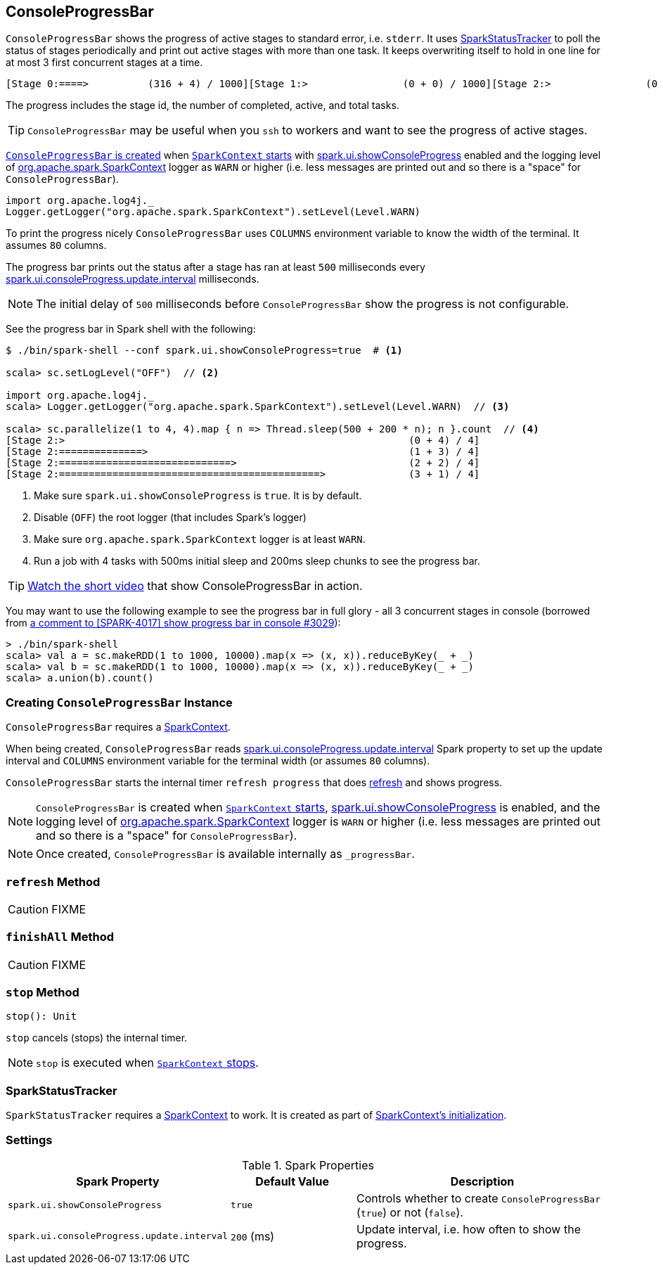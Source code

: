 == [[ConsoleProgressBar]] ConsoleProgressBar

`ConsoleProgressBar` shows the progress of active stages to standard error, i.e. `stderr`. It uses <<SparkStatusTracker, SparkStatusTracker>> to poll the status of stages periodically and print out active stages with more than one task. It keeps overwriting itself to hold in one line for at most 3 first concurrent stages at a time.

```
[Stage 0:====>          (316 + 4) / 1000][Stage 1:>                (0 + 0) / 1000][Stage 2:>                (0 + 0) / 1000]]]
```

The progress includes the stage id, the number of completed, active, and total tasks.

TIP: `ConsoleProgressBar` may be useful when you `ssh` to workers and want to see the progress of active stages.

<<creating-instance, `ConsoleProgressBar` is created>> when link:spark-sparkcontext-creating-instance-internals.adoc#ConsoleProgressBar[`SparkContext` starts] with <<spark_ui_showConsoleProgress, spark.ui.showConsoleProgress>> enabled and the logging level of link:spark-sparkcontext.adoc[org.apache.spark.SparkContext] logger as `WARN` or higher (i.e. less messages are printed out and so there is a "space" for `ConsoleProgressBar`).

[source, scala]
----
import org.apache.log4j._
Logger.getLogger("org.apache.spark.SparkContext").setLevel(Level.WARN)
----

To print the progress nicely `ConsoleProgressBar` uses `COLUMNS` environment variable to know the width of the terminal. It assumes `80` columns.

The progress bar prints out the status after a stage has ran at least `500` milliseconds every <<spark_ui_consoleProgress_update_interval, spark.ui.consoleProgress.update.interval>> milliseconds.

NOTE: The initial delay of `500` milliseconds before `ConsoleProgressBar` show the progress is not configurable.

See the progress bar in Spark shell with the following:

[source]
----
$ ./bin/spark-shell --conf spark.ui.showConsoleProgress=true  # <1>

scala> sc.setLogLevel("OFF")  // <2>

import org.apache.log4j._
scala> Logger.getLogger("org.apache.spark.SparkContext").setLevel(Level.WARN)  // <3>

scala> sc.parallelize(1 to 4, 4).map { n => Thread.sleep(500 + 200 * n); n }.count  // <4>
[Stage 2:>                                                          (0 + 4) / 4]
[Stage 2:==============>                                            (1 + 3) / 4]
[Stage 2:=============================>                             (2 + 2) / 4]
[Stage 2:============================================>              (3 + 1) / 4]
----
<1> Make sure `spark.ui.showConsoleProgress` is `true`. It is by default.
<2> Disable (`OFF`) the root logger (that includes Spark's logger)
<3> Make sure `org.apache.spark.SparkContext` logger is at least `WARN`.
<4> Run a job with 4 tasks with 500ms initial sleep and 200ms sleep chunks to see the progress bar.

TIP: https://youtu.be/uEmcGo8rwek[Watch the short video] that show ConsoleProgressBar in action.

You may want to use the following example to see the progress bar in full glory - all 3 concurrent stages in console (borrowed from https://github.com/apache/spark/pull/3029#issuecomment-63244719[a comment to [SPARK-4017\] show progress bar in console #3029]):

```
> ./bin/spark-shell
scala> val a = sc.makeRDD(1 to 1000, 10000).map(x => (x, x)).reduceByKey(_ + _)
scala> val b = sc.makeRDD(1 to 1000, 10000).map(x => (x, x)).reduceByKey(_ + _)
scala> a.union(b).count()
```

=== [[creating-instance]] Creating `ConsoleProgressBar` Instance

`ConsoleProgressBar` requires a link:spark-sparkcontext.adoc[SparkContext].

When being created, `ConsoleProgressBar` reads <<spark_ui_consoleProgress_update_interval, spark.ui.consoleProgress.update.interval>> Spark property to set up the update interval and `COLUMNS` environment variable for the terminal width (or assumes `80` columns).

`ConsoleProgressBar` starts the internal timer `refresh progress` that does <<refresh, refresh>> and shows progress.

NOTE: `ConsoleProgressBar` is created when link:spark-sparkcontext-creating-instance-internals.adoc#ConsoleProgressBar[`SparkContext` starts], <<spark_ui_showConsoleProgress, spark.ui.showConsoleProgress>> is enabled, and the logging level of link:spark-sparkcontext.adoc[org.apache.spark.SparkContext] logger is `WARN` or higher (i.e. less messages are printed out and so there is a "space" for `ConsoleProgressBar`).

NOTE: Once created, `ConsoleProgressBar` is available internally as `_progressBar`.

=== [[refresh]] `refresh` Method

CAUTION: FIXME

=== [[finishAll]] `finishAll` Method

CAUTION: FIXME

=== [[stop]] `stop` Method

[source, scala]
----
stop(): Unit
----

`stop` cancels (stops) the internal timer.

NOTE: `stop` is executed when link:spark-sparkcontext.adoc#stop[`SparkContext` stops].

=== [[SparkStatusTracker]] SparkStatusTracker

`SparkStatusTracker` requires a link:spark-sparkcontext.adoc[SparkContext] to work. It is created as part of <<creating-instance, SparkContext's initialization>>.

=== [[settings]] Settings

.Spark Properties
[cols="1,1,2",options="header",width="100%"]
|======================
| Spark Property | Default Value | Description
| [[spark_ui_showConsoleProgress]] `spark.ui.showConsoleProgress` | `true` | Controls whether to create `ConsoleProgressBar` (`true`) or not (`false`).
| [[spark_ui_consoleProgress_update_interval]] `spark.ui.consoleProgress.update.interval` | `200` (ms) | Update interval, i.e. how often to show the progress.
|======================

